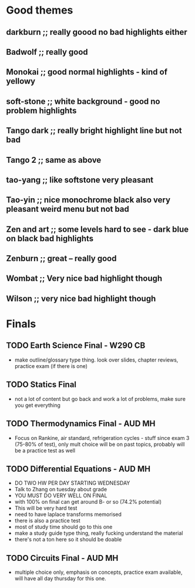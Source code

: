 * Good themes
** darkburn ;; really goood no bad highlights either
** Badwolf ;; really good
** Monokai ;; good normal highlights - kind of yellowy
** soft-stone ;; white background - good no problem highlights
** Tango dark ;; really bright highlight line but not bad
** Tango 2 ;; same as above
** tao-yang ;; like softstone very pleasant
** Tao-yin ;; nice monochrome black also very pleasant weird menu but not bad
** Zen and art ;; some levels hard to see - dark blue on black bad highlights
** Zenburn ;; great -- really good 
** Wombat ;; Very nice bad highlight though 
** Wilson ;; very nice bad highlight though 
* Finals
** TODO Earth Science Final - W290 CB
   DEADLINE: <2018-12-10 Mon 0730>
   - make outline/glossary type thing. look over slides, chapter reviews, practice exam (if there is one)
** TODO Statics Final
   DEADLINE: <2018-12-10 Mon 1230>
   - not a lot of content but go back and work a lot of problems, make sure you get everything
** TODO Thermodynamics Final - AUD MH
   DEADLINE: <2018-12-12 Wed 1500>
   - Focus on Rankine, air standard, refrigeration cycles - stuff since exam 3 (75-80% of test), only mult choice will be on past topics, probably will be a practice test as well
** TODO Differential Equations - AUD MH
   DEADLINE: <2018-12-11 Tue 1000>
   - DO TWO HW PER DAY STARTING WEDNESDAY
   - Talk to Zhang on tuesday about grade
   - YOU MUST DO VERY WELL ON FINAL
   - with 100% on final can get around B- or so (74.2% potential)
   - This will be very hard test
   - need to have laplace transforms memorised
   - there is also a practice test
   - most of study time should go to this one
   - make a study guide type thing, really fucking understand the material
   - there's not a ton here so it should be doable
** TODO Circuits Final - AUD MH
   DEADLINE: <2018-12-14 Fri 1000>
   - multiple choice only, emphasis on concepts, practice exam available, will have all day thursday for this one.
   
